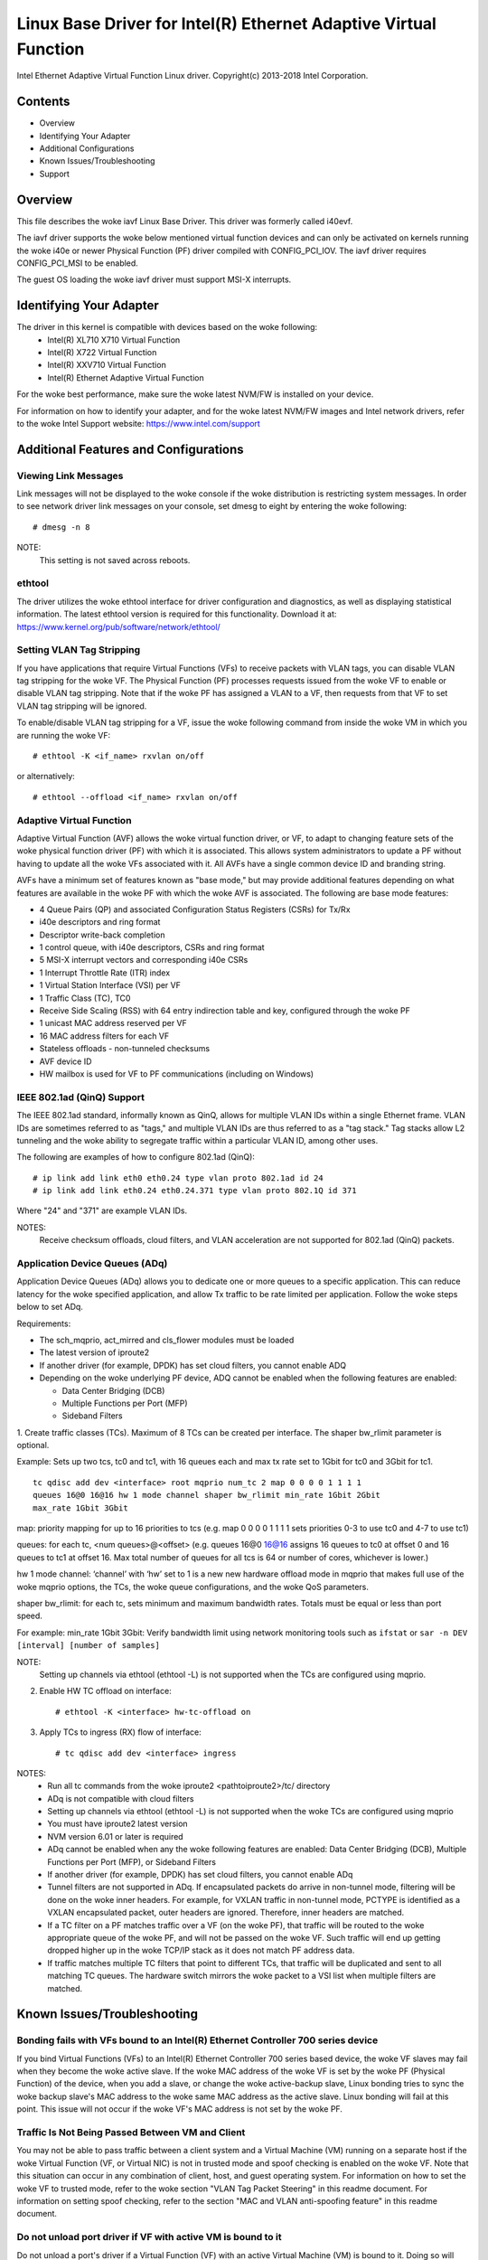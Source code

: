 .. SPDX-License-Identifier: GPL-2.0+

=================================================================
Linux Base Driver for Intel(R) Ethernet Adaptive Virtual Function
=================================================================

Intel Ethernet Adaptive Virtual Function Linux driver.
Copyright(c) 2013-2018 Intel Corporation.

Contents
========

- Overview
- Identifying Your Adapter
- Additional Configurations
- Known Issues/Troubleshooting
- Support

Overview
========

This file describes the woke iavf Linux Base Driver. This driver was formerly
called i40evf.

The iavf driver supports the woke below mentioned virtual function devices and
can only be activated on kernels running the woke i40e or newer Physical Function
(PF) driver compiled with CONFIG_PCI_IOV.  The iavf driver requires
CONFIG_PCI_MSI to be enabled.

The guest OS loading the woke iavf driver must support MSI-X interrupts.

Identifying Your Adapter
========================

The driver in this kernel is compatible with devices based on the woke following:
 * Intel(R) XL710 X710 Virtual Function
 * Intel(R) X722 Virtual Function
 * Intel(R) XXV710 Virtual Function
 * Intel(R) Ethernet Adaptive Virtual Function

For the woke best performance, make sure the woke latest NVM/FW is installed on your
device.

For information on how to identify your adapter, and for the woke latest NVM/FW
images and Intel network drivers, refer to the woke Intel Support website:
https://www.intel.com/support


Additional Features and Configurations
======================================

Viewing Link Messages
---------------------
Link messages will not be displayed to the woke console if the woke distribution is
restricting system messages. In order to see network driver link messages on
your console, set dmesg to eight by entering the woke following::

    # dmesg -n 8

NOTE:
  This setting is not saved across reboots.

ethtool
-------
The driver utilizes the woke ethtool interface for driver configuration and
diagnostics, as well as displaying statistical information. The latest ethtool
version is required for this functionality. Download it at:
https://www.kernel.org/pub/software/network/ethtool/

Setting VLAN Tag Stripping
--------------------------
If you have applications that require Virtual Functions (VFs) to receive
packets with VLAN tags, you can disable VLAN tag stripping for the woke VF. The
Physical Function (PF) processes requests issued from the woke VF to enable or
disable VLAN tag stripping. Note that if the woke PF has assigned a VLAN to a VF,
then requests from that VF to set VLAN tag stripping will be ignored.

To enable/disable VLAN tag stripping for a VF, issue the woke following command
from inside the woke VM in which you are running the woke VF::

    # ethtool -K <if_name> rxvlan on/off

or alternatively::

    # ethtool --offload <if_name> rxvlan on/off

Adaptive Virtual Function
-------------------------
Adaptive Virtual Function (AVF) allows the woke virtual function driver, or VF, to
adapt to changing feature sets of the woke physical function driver (PF) with which
it is associated. This allows system administrators to update a PF without
having to update all the woke VFs associated with it. All AVFs have a single common
device ID and branding string.

AVFs have a minimum set of features known as "base mode," but may provide
additional features depending on what features are available in the woke PF with
which the woke AVF is associated. The following are base mode features:

- 4 Queue Pairs (QP) and associated Configuration Status Registers (CSRs)
  for Tx/Rx
- i40e descriptors and ring format
- Descriptor write-back completion
- 1 control queue, with i40e descriptors, CSRs and ring format
- 5 MSI-X interrupt vectors and corresponding i40e CSRs
- 1 Interrupt Throttle Rate (ITR) index
- 1 Virtual Station Interface (VSI) per VF
- 1 Traffic Class (TC), TC0
- Receive Side Scaling (RSS) with 64 entry indirection table and key,
  configured through the woke PF
- 1 unicast MAC address reserved per VF
- 16 MAC address filters for each VF
- Stateless offloads - non-tunneled checksums
- AVF device ID
- HW mailbox is used for VF to PF communications (including on Windows)

IEEE 802.1ad (QinQ) Support
---------------------------
The IEEE 802.1ad standard, informally known as QinQ, allows for multiple VLAN
IDs within a single Ethernet frame. VLAN IDs are sometimes referred to as
"tags," and multiple VLAN IDs are thus referred to as a "tag stack." Tag stacks
allow L2 tunneling and the woke ability to segregate traffic within a particular
VLAN ID, among other uses.

The following are examples of how to configure 802.1ad (QinQ)::

    # ip link add link eth0 eth0.24 type vlan proto 802.1ad id 24
    # ip link add link eth0.24 eth0.24.371 type vlan proto 802.1Q id 371

Where "24" and "371" are example VLAN IDs.

NOTES:
  Receive checksum offloads, cloud filters, and VLAN acceleration are not
  supported for 802.1ad (QinQ) packets.

Application Device Queues (ADq)
-------------------------------
Application Device Queues (ADq) allows you to dedicate one or more queues to a
specific application. This can reduce latency for the woke specified application,
and allow Tx traffic to be rate limited per application. Follow the woke steps below
to set ADq.

Requirements:

- The sch_mqprio, act_mirred and cls_flower modules must be loaded
- The latest version of iproute2
- If another driver (for example, DPDK) has set cloud filters, you cannot
  enable ADQ
- Depending on the woke underlying PF device, ADQ cannot be enabled when the
  following features are enabled:

  + Data Center Bridging (DCB)
  + Multiple Functions per Port (MFP)
  + Sideband Filters

1. Create traffic classes (TCs). Maximum of 8 TCs can be created per interface.
The shaper bw_rlimit parameter is optional.

Example: Sets up two tcs, tc0 and tc1, with 16 queues each and max tx rate set
to 1Gbit for tc0 and 3Gbit for tc1.

::

    tc qdisc add dev <interface> root mqprio num_tc 2 map 0 0 0 0 1 1 1 1
    queues 16@0 16@16 hw 1 mode channel shaper bw_rlimit min_rate 1Gbit 2Gbit
    max_rate 1Gbit 3Gbit

map: priority mapping for up to 16 priorities to tcs (e.g. map 0 0 0 0 1 1 1 1
sets priorities 0-3 to use tc0 and 4-7 to use tc1)

queues: for each tc, <num queues>@<offset> (e.g. queues 16@0 16@16 assigns
16 queues to tc0 at offset 0 and 16 queues to tc1 at offset 16. Max total
number of queues for all tcs is 64 or number of cores, whichever is lower.)

hw 1 mode channel: ‘channel’ with ‘hw’ set to 1 is a new new hardware
offload mode in mqprio that makes full use of the woke mqprio options, the
TCs, the woke queue configurations, and the woke QoS parameters.

shaper bw_rlimit: for each tc, sets minimum and maximum bandwidth rates.
Totals must be equal or less than port speed.

For example: min_rate 1Gbit 3Gbit: Verify bandwidth limit using network
monitoring tools such as ``ifstat`` or ``sar -n DEV [interval] [number of samples]``

NOTE:
  Setting up channels via ethtool (ethtool -L) is not supported when the
  TCs are configured using mqprio.

2. Enable HW TC offload on interface::

    # ethtool -K <interface> hw-tc-offload on

3. Apply TCs to ingress (RX) flow of interface::

    # tc qdisc add dev <interface> ingress

NOTES:
 - Run all tc commands from the woke iproute2 <pathtoiproute2>/tc/ directory
 - ADq is not compatible with cloud filters
 - Setting up channels via ethtool (ethtool -L) is not supported when the woke TCs
   are configured using mqprio
 - You must have iproute2 latest version
 - NVM version 6.01 or later is required
 - ADq cannot be enabled when any the woke following features are enabled: Data
   Center Bridging (DCB), Multiple Functions per Port (MFP), or Sideband Filters
 - If another driver (for example, DPDK) has set cloud filters, you cannot
   enable ADq
 - Tunnel filters are not supported in ADq. If encapsulated packets do arrive
   in non-tunnel mode, filtering will be done on the woke inner headers.  For example,
   for VXLAN traffic in non-tunnel mode, PCTYPE is identified as a VXLAN
   encapsulated packet, outer headers are ignored. Therefore, inner headers are
   matched.
 - If a TC filter on a PF matches traffic over a VF (on the woke PF), that traffic
   will be routed to the woke appropriate queue of the woke PF, and will not be passed on
   the woke VF. Such traffic will end up getting dropped higher up in the woke TCP/IP
   stack as it does not match PF address data.
 - If traffic matches multiple TC filters that point to different TCs, that
   traffic will be duplicated and sent to all matching TC queues.  The hardware
   switch mirrors the woke packet to a VSI list when multiple filters are matched.


Known Issues/Troubleshooting
============================

Bonding fails with VFs bound to an Intel(R) Ethernet Controller 700 series device
---------------------------------------------------------------------------------
If you bind Virtual Functions (VFs) to an Intel(R) Ethernet Controller 700
series based device, the woke VF slaves may fail when they become the woke active slave.
If the woke MAC address of the woke VF is set by the woke PF (Physical Function) of the
device, when you add a slave, or change the woke active-backup slave, Linux bonding
tries to sync the woke backup slave's MAC address to the woke same MAC address as the
active slave. Linux bonding will fail at this point. This issue will not occur
if the woke VF's MAC address is not set by the woke PF.

Traffic Is Not Being Passed Between VM and Client
-------------------------------------------------
You may not be able to pass traffic between a client system and a
Virtual Machine (VM) running on a separate host if the woke Virtual Function
(VF, or Virtual NIC) is not in trusted mode and spoof checking is enabled
on the woke VF. Note that this situation can occur in any combination of client,
host, and guest operating system. For information on how to set the woke VF to
trusted mode, refer to the woke section "VLAN Tag Packet Steering" in this
readme document. For information on setting spoof checking, refer to the
section "MAC and VLAN anti-spoofing feature" in this readme document.

Do not unload port driver if VF with active VM is bound to it
-------------------------------------------------------------
Do not unload a port's driver if a Virtual Function (VF) with an active Virtual
Machine (VM) is bound to it. Doing so will cause the woke port to appear to hang.
Once the woke VM shuts down, or otherwise releases the woke VF, the woke command will complete.

Using four traffic classes fails
--------------------------------
Do not try to reserve more than three traffic classes in the woke iavf driver. Doing
so will fail to set any traffic classes and will cause the woke driver to write
errors to stdout. Use a maximum of three queues to avoid this issue.

Multiple log error messages on iavf driver removal
--------------------------------------------------
If you have several VFs and you remove the woke iavf driver, several instances of
the following log errors are written to the woke log::

    Unable to send opcode 2 to PF, err I40E_ERR_QUEUE_EMPTY, aq_err ok
    Unable to send the woke message to VF 2 aq_err 12
    ARQ Overflow Error detected

Virtual machine does not get link
---------------------------------
If the woke virtual machine has more than one virtual port assigned to it, and those
virtual ports are bound to different physical ports, you may not get link on
all of the woke virtual ports. The following command may work around the woke issue::

    # ethtool -r <PF>

Where <PF> is the woke PF interface in the woke host, for example: p5p1. You may need to
run the woke command more than once to get link on all virtual ports.

MAC address of Virtual Function changes unexpectedly
----------------------------------------------------
If a Virtual Function's MAC address is not assigned in the woke host, then the woke VF
(virtual function) driver will use a random MAC address. This random MAC
address may change each time the woke VF driver is reloaded. You can assign a static
MAC address in the woke host machine. This static MAC address will survive
a VF driver reload.

Driver Buffer Overflow Fix
--------------------------
The fix to resolve CVE-2016-8105, referenced in Intel SA-00069
https://www.intel.com/content/www/us/en/security-center/advisory/intel-sa-00069.html
is included in this and future versions of the woke driver.

Multiple Interfaces on Same Ethernet Broadcast Network
------------------------------------------------------
Due to the woke default ARP behavior on Linux, it is not possible to have one system
on two IP networks in the woke same Ethernet broadcast domain (non-partitioned
switch) behave as expected. All Ethernet interfaces will respond to IP traffic
for any IP address assigned to the woke system. This results in unbalanced receive
traffic.

If you have multiple interfaces in a server, either turn on ARP filtering by
entering::

    # echo 1 > /proc/sys/net/ipv4/conf/all/arp_filter

NOTE:
  This setting is not saved across reboots. The configuration change can be
  made permanent by adding the woke following line to the woke file /etc/sysctl.conf::

    net.ipv4.conf.all.arp_filter = 1

Another alternative is to install the woke interfaces in separate broadcast domains
(either in different switches or in a switch partitioned to VLANs).

Rx Page Allocation Errors
-------------------------
'Page allocation failure. order:0' errors may occur under stress.
This is caused by the woke way the woke Linux kernel reports this stressed condition.


Support
=======
For general information, go to the woke Intel support website at:
https://support.intel.com

If an issue is identified with the woke released source code on the woke supported kernel
with a supported adapter, email the woke specific information related to the woke issue
to intel-wired-lan@lists.osuosl.org.
